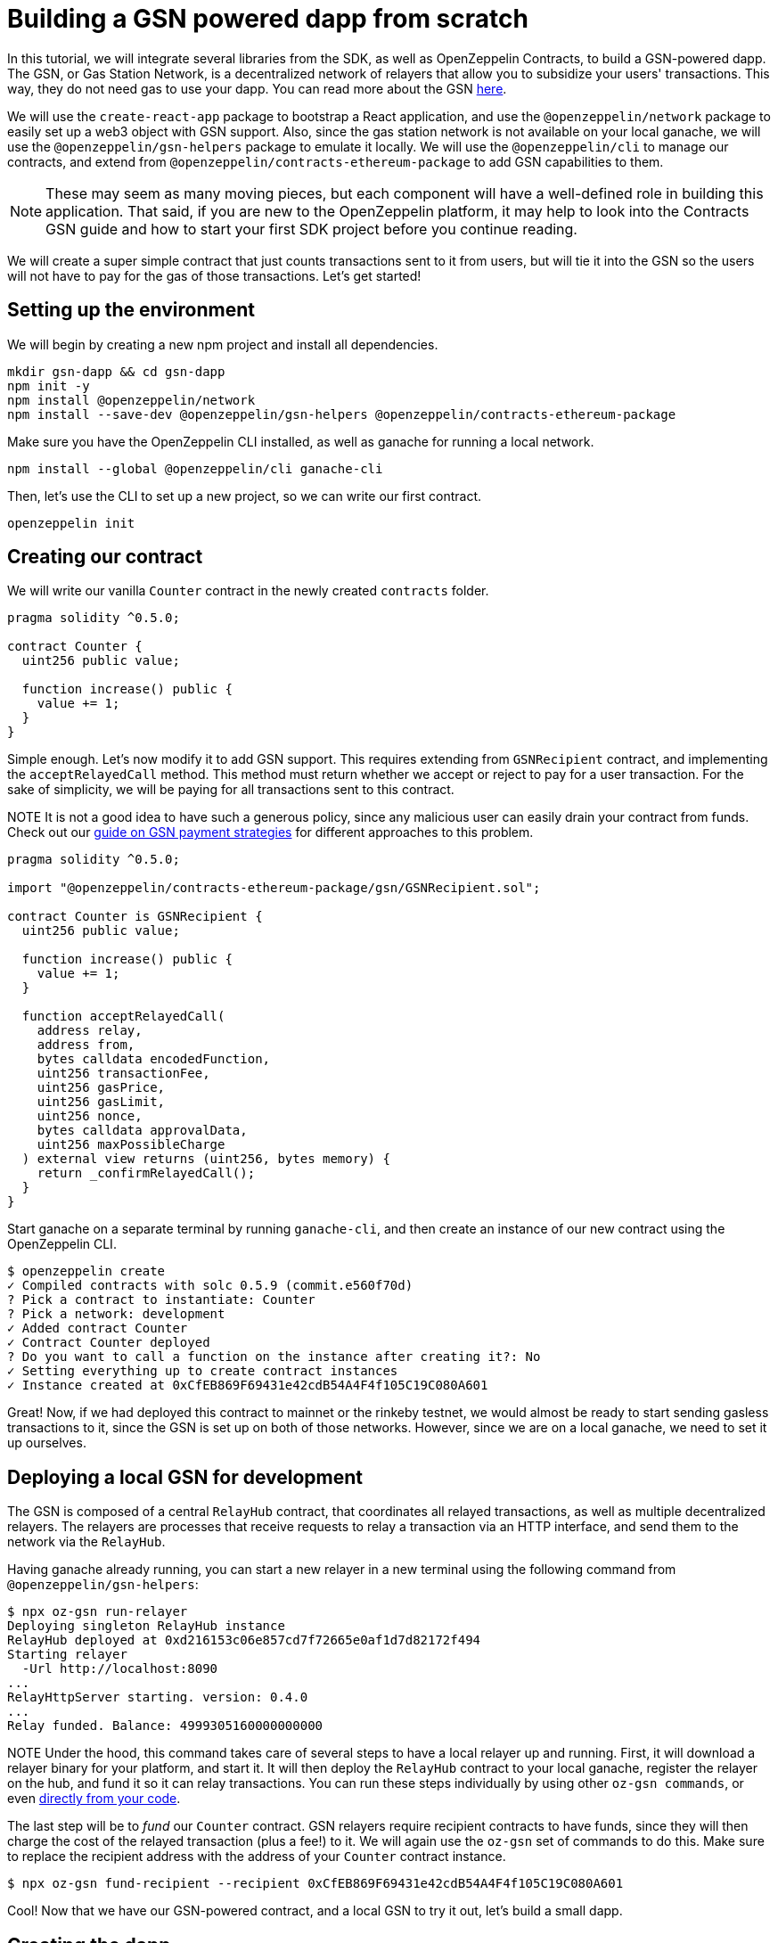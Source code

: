 [[building-gsn-powered-dapp]]
= Building a GSN powered dapp from scratch

In this tutorial, we will integrate several libraries from the SDK, as well as OpenZeppelin Contracts, to build a GSN-powered dapp. The GSN, or Gas Station Network, is a decentralized network of relayers that allow you to subsidize your users' transactions. This way, they do not need gas to use your dapp. You can read more about the GSN https://docs.openzeppelin.com/[here].

We will use the `create-react-app` package to bootstrap a React application, and use the `@openzeppelin/network` package to easily set up a web3 object with GSN support. Also, since the gas station network is not available on your local ganache, we will use the `@openzeppelin/gsn-helpers` package to emulate it locally. We will use the `@openzeppelin/cli` to manage our contracts, and extend from `@openzeppelin/contracts-ethereum-package` to add GSN capabilities to them. 

NOTE: These may seem as many moving pieces, but each component will have a well-defined role in building this application. That said, if you are new to the OpenZeppelin platform, it may help to look into the Contracts GSN guide and how to start your first SDK project before you continue reading.

We will create a super simple contract that just counts transactions sent to it from users, but will tie it into the GSN so the users will not have to pay for the gas of those transactions. Let's get started!

[[environment-set-up]]
== Setting up the environment

We will begin by creating a new npm project and install all dependencies.

[source,console]
----
mkdir gsn-dapp && cd gsn-dapp
npm init -y
npm install @openzeppelin/network
npm install --save-dev @openzeppelin/gsn-helpers @openzeppelin/contracts-ethereum-package
----

Make sure you have the OpenZeppelin CLI installed, as well as ganache for running a local network.

[source,console]
----
npm install --global @openzeppelin/cli ganache-cli
----


Then, let's use the CLI to set up a new project, so we can write our first contract.

[source,console]
----
openzeppelin init
----


[[creating-our-contract]]
== Creating our contract

We will write our vanilla `Counter` contract in the newly created `contracts` folder.

[source,solidity]
----
pragma solidity ^0.5.0;

contract Counter {
  uint256 public value;

  function increase() public {
    value += 1;
  }
}
----


Simple enough. Let's now modify it to add GSN support. This requires extending from `GSNRecipient` contract, and implementing the `acceptRelayedCall` method. This method must return whether we accept or reject to pay for a user transaction. For the sake of simplicity, we will be paying for all transactions sent to this contract.

NOTE It is not a good idea to have such a generous policy, since any malicious user can easily drain your contract from funds. Check out our https://docs.openzeppelin.com/[guide on GSN payment strategies] for different approaches to this problem.

[source,solidity]
----
pragma solidity ^0.5.0;

import "@openzeppelin/contracts-ethereum-package/gsn/GSNRecipient.sol";

contract Counter is GSNRecipient {
  uint256 public value;

  function increase() public {
    value += 1;
  }

  function acceptRelayedCall(
    address relay,
    address from,
    bytes calldata encodedFunction,
    uint256 transactionFee,
    uint256 gasPrice,
    uint256 gasLimit,
    uint256 nonce,
    bytes calldata approvalData,
    uint256 maxPossibleCharge
  ) external view returns (uint256, bytes memory) {
    return _confirmRelayedCall();
  }
}
----

Start ganache on a separate terminal by running `ganache-cli`, and then create an instance of our new contract using the OpenZeppelin CLI.

[source,console]
----
$ openzeppelin create
✓ Compiled contracts with solc 0.5.9 (commit.e560f70d)
? Pick a contract to instantiate: Counter
? Pick a network: development
✓ Added contract Counter
✓ Contract Counter deployed
? Do you want to call a function on the instance after creating it?: No
✓ Setting everything up to create contract instances
✓ Instance created at 0xCfEB869F69431e42cdB54A4F4f105C19C080A601
----

Great! Now, if we had deployed this contract to mainnet or the rinkeby testnet, we would almost be ready to start sending gasless transactions to it, since the GSN is set up on both of those networks. However, since we are on a local ganache, we need to set it up ourselves.

[[deploying-local-gsn]]
== Deploying a local GSN for development

The GSN is composed of a central `RelayHub` contract, that coordinates all relayed transactions, as well as multiple decentralized relayers. The relayers are processes that receive requests to relay a transaction via an HTTP interface, and send them to the network via the `RelayHub`.

Having ganache already running, you can start a new relayer in a new terminal using the following command from `@openzeppelin/gsn-helpers`:

[source,console]
----
$ npx oz-gsn run-relayer
Deploying singleton RelayHub instance
RelayHub deployed at 0xd216153c06e857cd7f72665e0af1d7d82172f494
Starting relayer
  -Url http://localhost:8090
...
RelayHttpServer starting. version: 0.4.0
...
Relay funded. Balance: 4999305160000000000
----

NOTE Under the hood, this command takes care of several steps to have a local relayer up and running. First, it will download a relayer binary for your platform, and start it. It will then deploy the `RelayHub` contract to your local ganache, register the relayer on the hub, and fund it so it can relay transactions. You can run these steps individually by using other `oz-gsn commands`, or even https://github.com/OpenZeppelin/openzeppelin-gsn-helpers[directly from your code].

The last step will be to _fund_ our `Counter` contract. GSN relayers require recipient contracts to have funds, since they will then charge the cost of the relayed transaction (plus a fee!) to it. We will again use the `oz-gsn` set of commands to do this. Make sure to replace the recipient address with the address of your `Counter` contract instance.

[source,console]
----
$ npx oz-gsn fund-recipient --recipient 0xCfEB869F69431e42cdB54A4F4f105C19C080A601
----

Cool! Now that we have our GSN-powered contract, and a local GSN to try it out, let's build a small dapp.

[[creating-the-dapp]]
== Creating the dapp

We will create our dapp using the `create-react-app` package, which bootstraps a simple client-side application using React.

[source,console]
----
npx create-react-app client
----

On the `client/App.js` file, add the following code. This will use `@openzeppelin/network` to create a new provider connected to the local network. It will use a key generated on the spot to sign all transactions on behalf of the user, and will use the GSN to relay them to the network. This allows your users to start interacting with your dapp right away, even if they do not have metamask installed, an Ethereum account, or any ETH at all.

TODO: CODE

NOTE You can pass a `dev: true` flag to the `gsn` options when setting up the provider. This will use the https://github.com/OpenZeppelin/openzeppelin-gsn-provider/[`GSNDevProvider`] instead of the regular GSN provider. This is a provider set up specifically for testing or development, and it _does not require a relayer to be running_ to work. This can make development easier, but it will feel less like the actual GSN experience.

Now we need to wire the `Counter` contract we had deployed with the OpenZeppelin CLI to our dapp. We will use the provider we just set up, and pass it onto a new React component that will display the counter state, and allow us to interact with it.

TODO: CODE

Great! We can now fire up our application running `npm start` from within the `client` folder. Remember to keep both your ganache and relayer up and running. You should be able to send transactions to your `Counter` contract without having to use metamask or have any ETH at all!

[[moving-to-testnet]]
== Moving to a testnet

It is not too impressive sending a local transaction in your ganache network, where you already have a bunch of fully-funded accounts. To witness the GSN at its full potential, let's move our application to the Rinkeby testnet. If you later want to go onto mainnet, the instructions are exactly the same.

Let's start by deploying our `Counter` contract to Rinkeby. You will need an account with some Rinkeby ETH for this, which you will have to register in your `network.js` file. Take a look at https://docs.openzeppelin.com[this guide] for more info.

[source,console]
----
$ openzeppelin create
✓ Compiled contracts with solc 0.5.9 (commit.e560f70d)
? Pick a contract to instantiate: Counter
? Pick a network: rinkeby
✓ Added contract Counter
✓ Contract Counter deployed
? Do you want to call a function on the instance after creating it?: No
✓ Setting everything up to create contract instances
✓ Instance created at 0xCfEB869F69431e42cdB54A4F4f105C19C080A601
----


The next step will be to instruct our dapp to connect to a Rinkeby node instead of to the local network. Change the `PROVIDER_URL` in your `App.js` to do this, using for instance an Infura Rinkeby endpoint.

TODO: CODE

We are almost there! If you try to use your dapp now, you will notice that you are not able to send any transactions. This is because your `Counter` contract has not been funded on this network yet. Instead of using the `gsn-helper` command we used earlier, we will now use the https://gsn.openzeppelin.com[online gsn-tool] to do this.

TODO: IMAGE

That's it! We can now start sending transactions to our `Counter` contract on the Rinkeby network from our browser, without even having metamask installed.

[[wrapping-up]]
== Wrapping up

In this example, we have built a GSN-powered dapp from scratch combining several OpenZeppelin libraries. First, we extended from the OpenZeppelin Contracts to have our contract act as GSN recipients. Then, we used the OpenZeppelin CLI to compile and deploy our contract on a local network. After that, we set up a local GSN (relayer included!) using the `oz-gsn run-relayer` command from `@openzeppelin/gsn-helpers`, and funded our recipient with `oz-gsn fund-recipient`. Once we had our contract set up in our local network, we relied on `create-react-app` to set up a new client-side app, and used `@openzeppelin/network` to easily get a web3 GSN provider to start interacting with our contract.

If you want to fast-forward to start building your GSN-powered dapp right away, make sure to check out our GSN Starter Kit, which provides you with a ready-to-use project template that combines all of what we have seen on this guide!